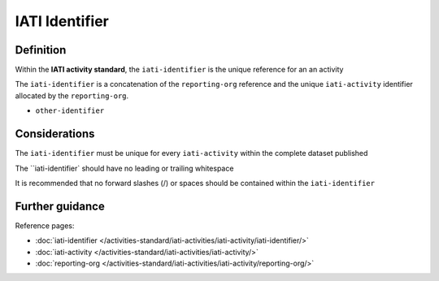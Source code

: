 IATI Identifier
===============

Definition
----------
Within the **IATI activity standard**, the ``iati-identifier`` is the unique reference for an an activity

The ``iati-identifier`` is a concatenation of the ``reporting-org`` reference and the unique ``iati-activity`` identifier allocated by the ``reporting-org``.

* ``other-identifier``

Considerations
--------------
The ``iati-identifier`` must be unique for every ``iati-activity`` within the complete dataset published 

The ``iati-identifier` should have no leading or trailing whitespace

It is recommended that no forward slashes (/) or spaces should be contained within the ``iati-identifier``


Further guidance
----------------

Reference pages:

* :doc:`iati-identifier </activities-standard/iati-activities/iati-activity/iati-identifier/>`
* :doc:`iati-activity </activities-standard/iati-activities/iati-activity/>`
* :doc:`reporting-org </activities-standard/iati-activities/iati-activity/reporting-org/>`
